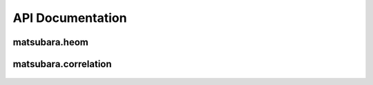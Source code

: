 #################
API Documentation
#################

matsubara.heom
==============
	.. automodule:: matsubara.heom
	    :members:
	    :undoc-members:
	    :show-inheritance:

matsubara.correlation
=====================
	.. automodule:: matsubara.correlation
	    :members:
	    :undoc-members:
	    :show-inheritance:
